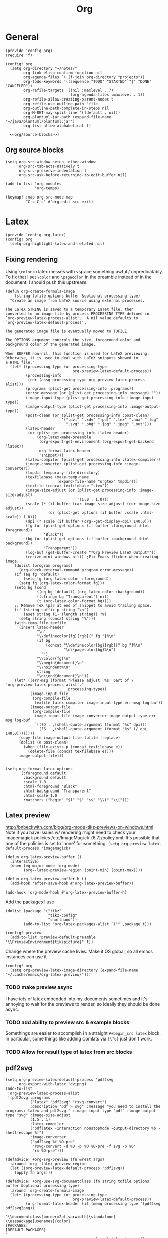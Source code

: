 #+TITLE: Org
#+PROPERTY: header-args :tangle-relative 'dir :dir ${HOME}/.local/emacs/site-lisp

* General
:PROPERTIES:
:header-args+: :tangle config-org.el
:END:
#+BEGIN_SRC elisp
(provide 'config-org)
(require 'f)
#+END_SRC

#+BEGIN_SRC elisp
(config! org
  (setq org-directory "~/notes/"
        org-link-elisp-confirm-function nil
        org-agenda-files `(,(f-join org-directory "projects"))
        org-todo-keywords '((sequence "TODO" "STARTED" "|" "DONE" "CANCELED"))
        org-refile-targets '((nil :maxlevel . 7)
                             (org-agenda-files :maxlevel . 1))
        org-refile-allow-creating-parent-nodes t
        org-refile-use-outline-path 'file
        org-outline-path-complete-in-steps nil
        org-M-RET-may-split-line '((default . nil))
        org-plantuml-jar-path (expand-file-name "~/java/plantuml/plantuml.jar")
        org-list-allow-alphabetical t)

  <<org/source-blocks>>)
#+END_SRC


** Org source blocks
#+NAME: org/source-blocks
#+BEGIN_SRC elisp :tangle no
(setq org-src-window-setup 'other-window
      org-src-tab-acts-natively t
      org-src-preserve-indentation t
      org-src-ask-before-returning-to-edit-buffer nil)

(add-to-list 'org-modules
             'org-tempo)

(keymap! :map org-src-mode-map
         "C-c C-c" #'org-edit-src-exit)
#+END_SRC

* Latex
:PROPERTIES:
:header-args+: :tangle config-org-latex.el
:END:
#+BEGIN_SRC elisp
(provide 'config-org-latex)
(config! org
  (setq org-highlight-latex-and-related nil)
#+END_SRC

** Fixing rendering
Using =\color= in latex messes with vspace something awful / unpredicatably. To fix that I set =\color= and =\pagecolor= in the preamble instead of in the document. I should push this upstream.
#+begin_src elisp
(defun org-create-formula-image
    (string tofile options buffer &optional processing-type)
  "Create an image from LaTeX source using external processes.

The LaTeX STRING is saved to a temporary LaTeX file, then
converted to an image file by process PROCESSING-TYPE defined in
`org-preview-latex-process-alist'.  A nil value defaults to
`org-preview-latex-default-process'.

The generated image file is eventually moved to TOFILE.

The OPTIONS argument controls the size, foreground color and
background color of the generated image.

When BUFFER non-nil, this function is used for LaTeX previewing.
Otherwise, it is used to deal with LaTeX snippets showed in
a HTML file."
  (let* ((processing-type (or processing-type
                              org-preview-latex-default-process))
         (processing-info
          (cdr (assq processing-type org-preview-latex-process-alist)))
         (programs (plist-get processing-info :programs))
         (error-message (or (plist-get processing-info :message) ""))
         (image-input-type (plist-get processing-info :image-input-type))
         (image-output-type (plist-get processing-info :image-output-type))
         (post-clean (or (plist-get processing-info :post-clean)
                         '(".dvi" ".xdv" ".pdf" ".tex" ".aux" ".log"
                           ".svg" ".png" ".jpg" ".jpeg" ".out")))
         (latex-header
          (or (plist-get processing-info :latex-header)
              (org-latex-make-preamble
               (org-export-get-environment (org-export-get-backend 'latex))
               org-format-latex-header
               'snippet)))
         (latex-compiler (plist-get processing-info :latex-compiler))
         (image-converter (plist-get processing-info :image-converter))
         (tmpdir temporary-file-directory)
         (texfilebase (make-temp-name
                       (expand-file-name "orgtex" tmpdir)))
         (texfile (concat texfilebase ".tex"))
         (image-size-adjust (or (plist-get processing-info :image-size-adjust)
                                '(1.0 . 1.0)))
         (scale (* (if buffer (car image-size-adjust) (cdr image-size-adjust))
                   (or (plist-get options (if buffer :scale :html-scale)) 1.0)))
         (dpi (* scale (if buffer (org--get-display-dpi) 140.0)))
         (fg (or (plist-get options (if buffer :foreground :html-foreground))
                 "Black"))
         (bg (or (plist-get options (if buffer :background :html-background))
                 "Transparent"))
         (log-buf (get-buffer-create "*Org Preview LaTeX Output*"))
         (resize-mini-windows nil)) ;Fix Emacs flicker when creating image.
    (dolist (program programs)
      (org-check-external-command program error-message))
    (if (eq fg 'default)
        (setq fg (org-latex-color :foreground))
      (setq fg (org-latex-color-format fg)))
    (setq bg (cond
              ((eq bg 'default) (org-latex-color :background))
              ((string= bg "Transparent") nil)
              (t (org-latex-color-format bg))))
    ;; Remove TeX \par at end of snippet to avoid trailing space.
    (if (string-suffix-p string "\n")
        (aset string (1- (length string)) ?%)
      (setq string (concat string "%")))
    (with-temp-file texfile
      (insert latex-header
              "\n"
              "\\definecolor{fg}{rgb}{" fg "}%\n"
              (if bg
                  (concat "\\definecolor{bg}{rgb}{" bg "}%\n"
                          "\n\\pagecolor{bg}%\n")
                "")
              "\\color{fg}\n"
              "\\begin{document}\n"
              "\\noindent%\n"
              string
              "\n\\end{document}\n"))
    (let* ((err-msg (format "Please adjust `%s' part of \
`org-preview-latex-process-alist'."
                            processing-type))
           (image-input-file
            (org-compile-file
             texfile latex-compiler image-input-type err-msg log-buf))
           (image-output-file
            (org-compile-file
             image-input-file image-converter image-output-type err-msg log-buf
             `((?D . ,(shell-quote-argument (format "%s" dpi)))
               (?S . ,(shell-quote-argument (format "%s" (/ dpi 140.0))))))))
      (copy-file image-output-file tofile 'replace)
      (dolist (e post-clean)
        (when (file-exists-p (concat texfilebase e))
          (delete-file (concat texfilebase e))))
      image-output-file)))

#+END_SRC

#+begin_src elisp
(setq org-format-latex-options
      '(:foreground default
        :background default
        :scale 1.0
        :html-foreground "Black"
        :html-background "Transparent"
        :html-scale 1.0
        :matchers ("begin" "$1" "$" "$$" "\\(" "\\[")))
#+end_src
** Latex preview
http://bnbeckwith.com/blog/org-mode-tikz-previews-on-windows.html
Note if you have issues w/ rendering might need to check your imagemagick policies /etc/ImageMagick-{6,7}/policy.xml. It's possible that one of the policies is set to 'none' for something. =(setq org-preview-latex-default-process 'imagemagick)=

#+BEGIN_SRC elisp
(defun org-latex-preview-buffer ()
  (interactive)
  (when (eq major-mode 'org-mode)
        (org--latex-preview-region (point-min) (point-max))))

(defun org-latex-preview-buffer-h ()
  (add-hook 'after-save-hook #'org-latex-preview-buffer))

(add-hook 'org-mode-hook #'org-latex-preview-buffer-h)
#+END_SRC

Add the packages I use
#+BEGIN_SRC elisp
(dolist (package '("tikz"
                   "tikz-config"
                   "shorthand"))
        (add-to-list 'org-latex-packages-alist `("" ,package t)))
#+END_SRC

#+BEGIN_SRC elisp
(config! preview
  (add-to-list 'preview-default-preamble "\\PreviewEnvironment{tikzpicture}" t))
#+END_SRC

Change where the preview cache lives. Make it OS global, so all emacs instances can use it.
#+begin_src elisp
(config! org
  (setq org-preview-latex-image-directory (expand-file-name "~/.cache/emacs/org-latex-preview/")))
#+end_src
*** TODO make preview async
I have /lots/ of latex embedded into my documents sometimes and it's annoying to wait for the previews to render, so ideally they should be done async.
*** TODO add ability to preview src & example blocks
Somethings are easier to accomplish in a straight =#+begin_src latex= block. In particular, some things like adding oomlats via ={\"o}= just don't work.
*** TODO Allow for result type of latex from src blocks
** pdf2svg
#+BEGIN_SRC elisp
(setq org-preview-latex-default-process 'pdf2svg
      org-export-with-latex 'dvipng)
(add-to-list
 'org-preview-latex-process-alist
 '(pdf2svg :programs
           ("latex" "pdf2svg" "rsvg-convert")
           :description "pdf > svg" :message "you need to install the programs: latex and pdf2svg." :image-input-type "pdf" :image-output-type "svg" :image-size-adjust
           (1.5 . 1)
           :latex-compiler
           ("pdflatex -interaction nonstopmode -output-directory %o -shell-escape %f")
           :image-converter
           ("pdf2svg %f %O-pre"
            "rsvg-convert -d %D -p %D %O-pre -f svg -o %O"
            "rm %O-pre")))

(defadvice! +org-svg-preview (fn &rest args)
  :around 'org--latex-preview-region
  (let ((org-preview-latex-default-process 'pdf2svg))
    (apply fn args)))

(defadvice! +org-use-svg-documentclass (fn string tofile options buffer &optional processing-type)
  :around 'org-create-formula-image
  (let* ((processing-type (or processing-type
                              org-preview-latex-default-process))
         (org-format-latex-header (if (memq processing-type '(pdf2svg pdf2svg2png))
                                      "\\documentclass[border=2pt,varwidth]{standalone}
\\usepackage[usenames]{color}
[PACKAGES]
[DEFAULT-PACKAGES]
"
                                    org-format-latex-header)))
    (funcall fn string tofile options buffer processing-type)))
#+END_SRC
** pdf2svg2png
#+BEGIN_SRC elisp
(add-to-list
 'org-preview-latex-process-alist
 '(pdf2svg2png :programs
           ("latex" "pdf2svg" "rsvg-convert" "convert")
           :description "pdf > svg > png" :message "you need to install the programs: latex and pdf2svg." :image-input-type "pdf" :image-output-type "png" :image-size-adjust
           (1.5 . 1)
           :latex-compiler
           ("pdflatex -interaction nonstopmode -output-directory %o -shell-escape %f")
           :image-converter
           ("pdf2svg %f %O.svg"
            "rsvg-convert -d %D -p %D %O.svg -f png -o %O"
            "rm %O.svg")))
#+END_SRC
** HTML Export
*** tikz fix
#+begin_src elisp
(config! ox-html
  (defvar org-html-latex-non-numbered-environment '("tikzpicture"
                                                    "displaymath")
    "When converting org to html latex we automatically make enviroments
unnumbered (adding a * to the end of them). For example in

        \\begin{equation}
           ...
        \\end{equation}

`equation' will become `equation*'. Some environments aren't numbered and so
don't have a * equivalent and such environments should be in or added to this
list.
")

  (defun org-html--unlabel-latex-environment (latex-frag)
    "Change environment in LATEX-FRAG string to an unnumbered one.
For instance, change an 'equation' environment to 'equation*'."
    (let ((transform
           #'(lambda (s)
               (let ((env (match-string 1 s)))
                 (concat env
                         (unless (member env
                                         org-html-latex-non-numbered-environment)
                           "*"))))))
      (replace-regexp-in-string
       "\\`[ \t]*\\\\begin{\\([^*]+?\\)}"
       transform
       (replace-regexp-in-string "^[ \t]*\\\\end{\\([^*]+?\\)}[ \r\t\n]*\\'"
                                 transform
                                 latex-frag nil nil 1)
       nil nil 1)
      ))

  (defun org-html--latex-environment-numbered-p (element)
    "Non-nil when ELEMENT contains a numbered LaTeX math environment.
Starred and \"displaymath\" environments are not numbered."
    (let ((s (org-element-property :value element)))
      (save-match-data
        (string-match "\\`[ \t]*\\\\begin{\\([^*]+?\\)}" s)
        (let ((env (match-string 1 s)))
          (not (or (member env org-html-latex-non-numbered-environment)
                   (equal (substring env -1) "*"))))))))
#+end_src

** Footer
#+begin_src elisp
)
#+end_src
* Babel
:PROPERTIES:
:header-args+: :tangle config-org-babel.el
:END:
#+BEGIN_SRC elisp
(provide 'config-org-babel)
(config! org
#+END_SRC
** General
#+begin_src elisp
(setq  org-confirm-babel-evaluate nil)
#+end_src
** Define babel src blocks
#+BEGIN_SRC elisp
(defun define-ob--make-symbol (fmt sym)
  (intern (format fmt (symbol-name sym))))

;; Making an org babel definer (cause why not?)
(cl-defmacro define-ob! (name &key
                              execute
                              assign-variables
                              expand-body
                              prep-edit
                              prep-session
                              header-args
                              lang
                              file-ext)
  "TODO"
  (unless execute
    (error "Must at least provide a babel execute function."))

  `(let ((header-args ,header-args)
         (lang ,lang)
         (file-ext ,file-ext))

     (defun ,(define-ob--make-symbol "org-babel-execute:%s" name)
         (body params)
       (funcall ,execute body params))

     (when header-args
       (defconst ,(define-ob--make-symbol "org-babel-header-args:%s" name) header-args ""))

     (when lang
       (add-to-list 'org-src-lang-modes (cons (symbol-name ',name) lang)))

     (when file-ext
       (add-to-list 'org-babel-tangle-lang-exts (cons (symbol-name ',name) file-ext)))))

(define-ob! cat
  :execute (lambda (body params)
             (format body))
  :lang "text")

(use-package ob-async
  :defer t)
(defun ob-src-execute-by-method ()
  "Choose how you want to execute the src block."
  (interactive)
  (let* ((element (org-element-at-point))
         (element-type (org-element-type element)))
    (when (eq element-type 'src-block)
      (funcall-interactively
       (let ((method (ivy-read "Execute: " (list "repl" "default" "async"))))
         (cond
          ((equal method "async") #'(lambda ()
                                      (org-babel-execute-src-block nil nil '((:async "yes")))))
          ((equal method "repl") #'+org/babel-eval-in-repl)
          (t #'org-babel-execute-src-block)))))))
#+END_SRC

** Allowed languages
#+begin_src elisp
(org-babel-do-load-languages 'org-babel-load-languages
    '((shell . t)
      (emacs-lisp . t)))
#+end_src
** Footer
#+begin_src elisp
)
#+end_src
* Export
:PROPERTIES:
:header-args+: :tangle config-org-export.el
:END:
#+begin_src elisp
(provide 'config-org-export)
#+end_src
** General
#+begin_src elisp
(setq org-export-with-toc nil
      org-export-with-section-numbers nil
      org-export-time-stamp-file nil)
#+end_src
** Latex
#+BEGIN_SRC elisp
(defvar org-compile-file--directory "./org-export/")

(defadvice! ox-file--inject-custom-output-directory (fn &rest args)
  "Beware! black magic ahead...

TODO Might create a 'double-advice' macro this is basically doing that..."
  :around '(org-latex-export-to-pdf)
  (let* ((filename-fn (symbol-function 'org-export-output-file-name))
         (filename-sub
          #'(lambda (extension &optional subtreep pub-dir)
              (let* ((filename (funcall filename-fn extension subtreep (or pub-dir
                                                                           org-compile-file--directory)))
                     (output-dir (file-name-directory filename)))
                (when (and output-dir
                         (not (file-directory-p output-dir)))
                  ;; This is relative.. so might need more care (might depend on default-directory)
                  (mkdir output-dir t))
                filename)
              )))
    (cl-letf (((symbol-function 'org-export-output-file-name) filename-sub))
      (apply fn args))))

#+END_SRC

* User Interface
:PROPERTIES:
:header-args+: :tangle config-org-ui.el
:END:
#+BEGIN_SRC elisp
(provide 'config-org-ui)
(require 'config-ui)
#+END_SRC

#+BEGIN_SRC elisp
(config! org
  (set-face-attributes!
   (org-document-title        :height 1.5)
   (org-level-1               :height 1.1)
   (org-level-2               :height 1.05)
   (org-level-3               :height 1.025)
   (org-document-info-keyword :height 1.0))

  (setq org-startup-indented t
        org-display-inline-images t
        org-pretty-entities nil
        org-startup-with-inline-images "inlineimages"
        org-hide-emphasis-markers nil
        org-startup-folded 'overview
        ))
#+END_SRC
* Server Manager
:PROPERTIES:
:header-args+: :tangle org-server-manager.el
:END:
** Mode
#+BEGIN_SRC elisp
(define-minor-mode org-server-manager-mode
  "TODO"
  :init-val nil
  :lighter ""
  :keymap (make-sparse-keymap))

(add-hook 'org-servers-file-open-hook #'org-server-manager-mode)
#+END_SRC

** Connect to server
#+BEGIN_SRC elisp
(defun org-server-manager-ssh-connect (&optional arg)
  "Connect to the host at point and open `dired'.
If ARG is non-nil, open `eshell' instead of `dired'."
  (interactive "P")
  (let* ((properties (org-entry-properties))
         (name (alist-get "ITEM" properties nil nil #'string=))
         (user (alist-get "SSH_USER" properties nil nil #'string=))
         (port (alist-get "SSH_PORT" properties nil nil #'string=))
         (host (or (alist-get "IP" properties nil nil #'string=)
                   (alist-get "HOSTNAME" properties nil nil #'string=))))
    (if host
        (let ((default-directory (format "/ssh:%s%s%s:"
                                         (if user (format "%s@" user) "")
                                         host
                                         (if port (format "#%s" port) ""))))
          (message "Connecting to %s..." name)
          (if arg
              (eshell t)
            (dired ".")))
      (user-error "Not an SSH host"))))

#+END_SRC

** Footer
#+BEGIN_SRC elisp
(provide 'org-server-manager)
#+END_SRC

